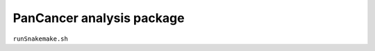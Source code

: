 PanCancer analysis package
===========================


.. image:: img_pipeline_overview.png
   :width: 500

.. image:: img_analysis_package.png
   :width: 500 


``runSnakemake.sh``

.. code-block:: bash
  :linenos:

  module load apps/singularity/3.4.2
  module load snakemake/V5.31.1_Python3.8.5
  runID=$1
  sampSheet=$2
  platform=$3 #NovaSeq or NextSeq
  organization=$4
  runMode=slurm #node, testrun (i.e. Snakemake dry-run), or else (i.e. HPC)
  pathtobcl=kelvin #'kelvin' or 'path to bcl file'
  storage1=autofs/mcclayrds-instruments
  libPath=/mnt/userapps/pmc_apps/lib
  bn=${PWD}/sys/src
